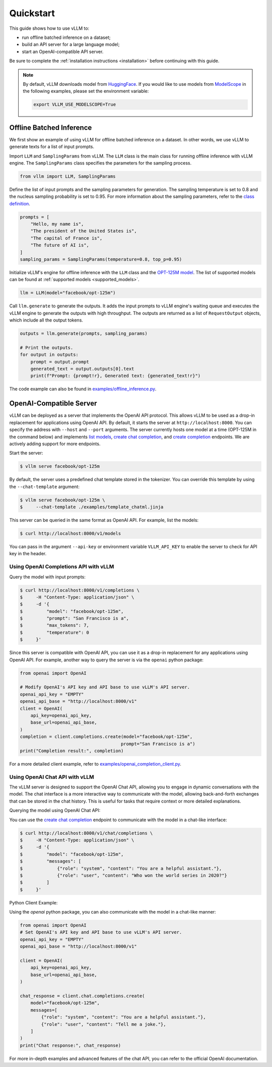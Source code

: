 .. _quickstart:

Quickstart
==========

This guide shows how to use vLLM to:

* run offline batched inference on a dataset;
* build an API server for a large language model;
* start an OpenAI-compatible API server.

Be sure to complete the :ref:`installation instructions <installation>` before continuing with this guide.

.. note::

    By default, vLLM downloads model from `HuggingFace <https://huggingface.co/>`_. If you would like to use models from `ModelScope <https://www.modelscope.cn>`_ in the following examples, please set the environment variable:

    .. code-block:: shell

        export VLLM_USE_MODELSCOPE=True

Offline Batched Inference
-------------------------

We first show an example of using vLLM for offline batched inference on a dataset. In other words, we use vLLM to generate texts for a list of input prompts.

Import ``LLM`` and ``SamplingParams`` from vLLM. The ``LLM`` class is the main class for running offline inference with vLLM engine. The ``SamplingParams`` class specifies the parameters for the sampling process.

.. code-block:: python

    from vllm import LLM, SamplingParams

Define the list of input prompts and the sampling parameters for generation. The sampling temperature is set to 0.8 and the nucleus sampling probability is set to 0.95. For more information about the sampling parameters, refer to the `class definition <https://github.com/vllm-project/vllm/blob/main/vllm/sampling_params.py>`_.

.. code-block:: python

    prompts = [
        "Hello, my name is",
        "The president of the United States is",
        "The capital of France is",
        "The future of AI is",
    ]
    sampling_params = SamplingParams(temperature=0.8, top_p=0.95)

Initialize vLLM's engine for offline inference with the ``LLM`` class and the `OPT-125M model <https://arxiv.org/abs/2205.01068>`_. The list of supported models can be found at :ref:`supported models <supported_models>`.

.. code-block:: python

    llm = LLM(model="facebook/opt-125m")

Call ``llm.generate`` to generate the outputs. It adds the input prompts to vLLM engine's waiting queue and executes the vLLM engine to generate the outputs with high throughput. The outputs are returned as a list of ``RequestOutput`` objects, which include all the output tokens.

.. code-block:: python

    outputs = llm.generate(prompts, sampling_params)

    # Print the outputs.
    for output in outputs:
        prompt = output.prompt
        generated_text = output.outputs[0].text
        print(f"Prompt: {prompt!r}, Generated text: {generated_text!r}")


The code example can also be found in `examples/offline_inference.py <https://github.com/vllm-project/vllm/blob/main/examples/offline_inference.py>`_.

OpenAI-Compatible Server
------------------------

vLLM can be deployed as a server that implements the OpenAI API protocol. This allows vLLM to be used as a drop-in replacement for applications using OpenAI API.
By default, it starts the server at ``http://localhost:8000``. You can specify the address with ``--host`` and ``--port`` arguments. The server currently hosts one model at a time (OPT-125M in the command below) and implements `list models <https://platform.openai.com/docs/api-reference/models/list>`_, `create chat completion <https://platform.openai.com/docs/api-reference/chat/completions/create>`_, and `create completion <https://platform.openai.com/docs/api-reference/completions/create>`_ endpoints. We are actively adding support for more endpoints.

Start the server:

.. code-block:: console

    $ vllm serve facebook/opt-125m

By default, the server uses a predefined chat template stored in the tokenizer. You can override this template by using the ``--chat-template`` argument:

.. code-block:: console

   $ vllm serve facebook/opt-125m \
   $     --chat-template ./examples/template_chatml.jinja

This server can be queried in the same format as OpenAI API. For example, list the models:

.. code-block:: console

    $ curl http://localhost:8000/v1/models

You can pass in the argument ``--api-key`` or environment variable ``VLLM_API_KEY`` to enable the server to check for API key in the header.

Using OpenAI Completions API with vLLM
^^^^^^^^^^^^^^^^^^^^^^^^^^^^^^^^^^^^^^

Query the model with input prompts:

.. code-block:: console

    $ curl http://localhost:8000/v1/completions \
    $     -H "Content-Type: application/json" \
    $     -d '{
    $         "model": "facebook/opt-125m",
    $         "prompt": "San Francisco is a",
    $         "max_tokens": 7,
    $         "temperature": 0
    $     }'

Since this server is compatible with OpenAI API, you can use it as a drop-in replacement for any applications using OpenAI API. For example, another way to query the server is via the ``openai`` python package:

.. code-block:: python

    from openai import OpenAI

    # Modify OpenAI's API key and API base to use vLLM's API server.
    openai_api_key = "EMPTY"
    openai_api_base = "http://localhost:8000/v1"
    client = OpenAI(
        api_key=openai_api_key,
        base_url=openai_api_base,
    )
    completion = client.completions.create(model="facebook/opt-125m",
                                          prompt="San Francisco is a")
    print("Completion result:", completion)

For a more detailed client example, refer to `examples/openai_completion_client.py <https://github.com/vllm-project/vllm/blob/main/examples/openai_completion_client.py>`_.

Using OpenAI Chat API with vLLM
^^^^^^^^^^^^^^^^^^^^^^^^^^^^^^^

The vLLM server is designed to support the OpenAI Chat API, allowing you to engage in dynamic conversations with the model. The chat interface is a more interactive way to communicate with the model, allowing back-and-forth exchanges that can be stored in the chat history. This is useful for tasks that require context or more detailed explanations.

Querying the model using OpenAI Chat API:

You can use the `create chat completion <https://platform.openai.com/docs/api-reference/chat/completions/create>`_ endpoint to communicate with the model in a chat-like interface:

.. code-block:: console

    $ curl http://localhost:8000/v1/chat/completions \
    $     -H "Content-Type: application/json" \
    $     -d '{
    $         "model": "facebook/opt-125m",
    $         "messages": [
    $             {"role": "system", "content": "You are a helpful assistant."},
    $             {"role": "user", "content": "Who won the world series in 2020?"}
    $         ]
    $     }'

Python Client Example:

Using the `openai` python package, you can also communicate with the model in a chat-like manner:

.. code-block:: python

    from openai import OpenAI
    # Set OpenAI's API key and API base to use vLLM's API server.
    openai_api_key = "EMPTY"
    openai_api_base = "http://localhost:8000/v1"

    client = OpenAI(
        api_key=openai_api_key,
        base_url=openai_api_base,
    )

    chat_response = client.chat.completions.create(
        model="facebook/opt-125m",
        messages=[
            {"role": "system", "content": "You are a helpful assistant."},
            {"role": "user", "content": "Tell me a joke."},
        ]
    )
    print("Chat response:", chat_response)

For more in-depth examples and advanced features of the chat API, you can refer to the official OpenAI documentation.
